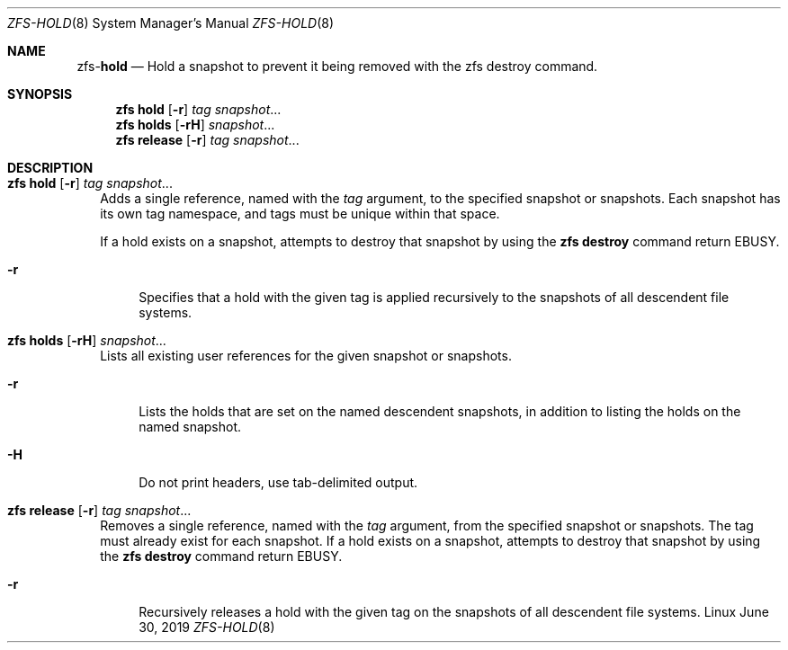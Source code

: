 .\"
.\" CDDL HEADER START
.\"
.\" The contents of this file are subject to the terms of the
.\" Common Development and Distribution License (the "License").
.\" You may not use this file except in compliance with the License.
.\"
.\" You can obtain a copy of the license at usr/src/OPENSOLARIS.LICENSE
.\" or http://www.opensolaris.org/os/licensing.
.\" See the License for the specific language governing permissions
.\" and limitations under the License.
.\"
.\" When distributing Covered Code, include this CDDL HEADER in each
.\" file and include the License file at usr/src/OPENSOLARIS.LICENSE.
.\" If applicable, add the following below this CDDL HEADER, with the
.\" fields enclosed by brackets "[]" replaced with your own identifying
.\" information: Portions Copyright [yyyy] [name of copyright owner]
.\"
.\" CDDL HEADER END
.\"
.\"
.\" Copyright (c) 2009 Sun Microsystems, Inc. All Rights Reserved.
.\" Copyright 2011 Joshua M. Clulow <josh@sysmgr.org>
.\" Copyright (c) 2011, 2019 by Delphix. All rights reserved.
.\" Copyright (c) 2013 by Saso Kiselkov. All rights reserved.
.\" Copyright (c) 2014, Joyent, Inc. All rights reserved.
.\" Copyright (c) 2014 by Adam Stevko. All rights reserved.
.\" Copyright (c) 2014 Integros [integros.com]
.\" Copyright 2019 Richard Laager. All rights reserved.
.\" Copyright 2018 Nexenta Systems, Inc.
.\" Copyright 2019 Joyent, Inc.
.\"
.Dd June 30, 2019
.Dt ZFS-HOLD 8
.Os Linux
.Sh NAME
.Nm zfs Ns Pf - Cm hold
.Nd Hold a snapshot to prevent it being removed with the zfs destroy command.
.Sh SYNOPSIS
.Nm
.Cm hold
.Op Fl r
.Ar tag Ar snapshot Ns ...
.Nm
.Cm holds
.Op Fl rH
.Ar snapshot Ns ...
.Nm
.Cm release
.Op Fl r
.Ar tag Ar snapshot Ns ...
.Sh DESCRIPTION
.Bl -tag -width ""
.It Xo
.Nm
.Cm hold
.Op Fl r
.Ar tag Ar snapshot Ns ...
.Xc
Adds a single reference, named with the
.Ar tag
argument, to the specified snapshot or snapshots.
Each snapshot has its own tag namespace, and tags must be unique within that
space.
.Pp
If a hold exists on a snapshot, attempts to destroy that snapshot by using the
.Nm zfs Cm destroy
command return
.Er EBUSY .
.Bl -tag -width "-r"
.It Fl r
Specifies that a hold with the given tag is applied recursively to the snapshots
of all descendent file systems.
.El
.It Xo
.Nm
.Cm holds
.Op Fl rH
.Ar snapshot Ns ...
.Xc
Lists all existing user references for the given snapshot or snapshots.
.Bl -tag -width "-r"
.It Fl r
Lists the holds that are set on the named descendent snapshots, in addition to
listing the holds on the named snapshot.
.It Fl H
Do not print headers, use tab-delimited output.
.El
.It Xo
.Nm
.Cm release
.Op Fl r
.Ar tag Ar snapshot Ns ...
.Xc
Removes a single reference, named with the
.Ar tag
argument, from the specified snapshot or snapshots.
The tag must already exist for each snapshot.
If a hold exists on a snapshot, attempts to destroy that snapshot by using the
.Nm zfs Cm destroy
command return
.Er EBUSY .
.Bl -tag -width "-r"
.It Fl r
Recursively releases a hold with the given tag on the snapshots of all
descendent file systems.
.El
.El
